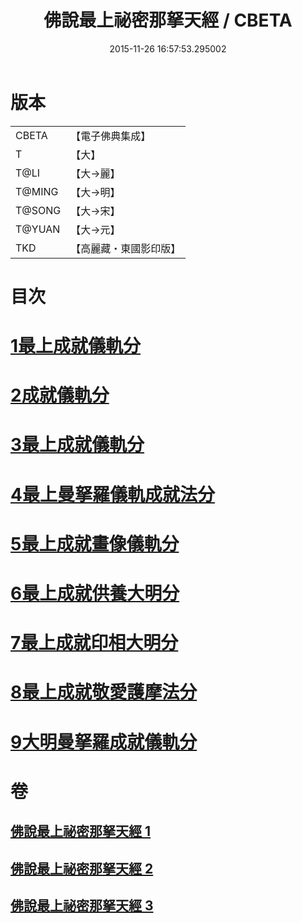 #+TITLE: 佛說最上祕密那拏天經 / CBETA
#+DATE: 2015-11-26 16:57:53.295002
* 版本
 |     CBETA|【電子佛典集成】|
 |         T|【大】     |
 |      T@LI|【大→麗】   |
 |    T@MING|【大→明】   |
 |    T@SONG|【大→宋】   |
 |    T@YUAN|【大→元】   |
 |       TKD|【高麗藏・東國影印版】|

* 目次
* [[file:KR6j0519_001.txt::001-0358a15][1最上成就儀軌分]]
* [[file:KR6j0519_002.txt::002-0361b13][2成就儀軌分]]
* [[file:KR6j0519_002.txt::0362b18][3最上成就儀軌分]]
* [[file:KR6j0519_002.txt::0363a28][4最上曼拏羅儀軌成就法分]]
* [[file:KR6j0519_002.txt::0363c27][5最上成就畫像儀軌分]]
* [[file:KR6j0519_003.txt::003-0364a17][6最上成就供養大明分]]
* [[file:KR6j0519_003.txt::0365a1][7最上成就印相大明分]]
* [[file:KR6j0519_003.txt::0365b23][8最上成就敬愛護摩法分]]
* [[file:KR6j0519_003.txt::0365c18][9大明曼拏羅成就儀軌分]]
* 卷
** [[file:KR6j0519_001.txt][佛說最上祕密那拏天經 1]]
** [[file:KR6j0519_002.txt][佛說最上祕密那拏天經 2]]
** [[file:KR6j0519_003.txt][佛說最上祕密那拏天經 3]]
